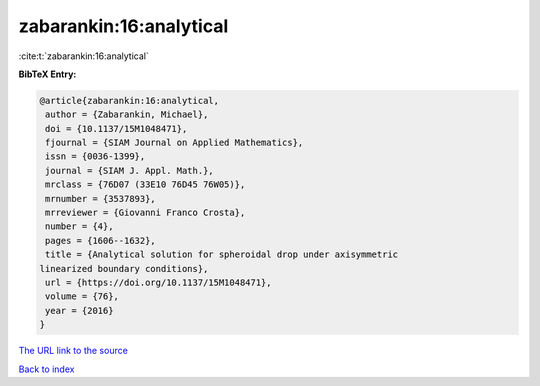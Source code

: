 zabarankin:16:analytical
========================

:cite:t:`zabarankin:16:analytical`

**BibTeX Entry:**

.. code-block:: bibtex

   @article{zabarankin:16:analytical,
    author = {Zabarankin, Michael},
    doi = {10.1137/15M1048471},
    fjournal = {SIAM Journal on Applied Mathematics},
    issn = {0036-1399},
    journal = {SIAM J. Appl. Math.},
    mrclass = {76D07 (33E10 76D45 76W05)},
    mrnumber = {3537893},
    mrreviewer = {Giovanni Franco Crosta},
    number = {4},
    pages = {1606--1632},
    title = {Analytical solution for spheroidal drop under axisymmetric
   linearized boundary conditions},
    url = {https://doi.org/10.1137/15M1048471},
    volume = {76},
    year = {2016}
   }
`The URL link to the source <ttps://doi.org/10.1137/15M1048471}>`_


`Back to index <../By-Cite-Keys.html>`_
